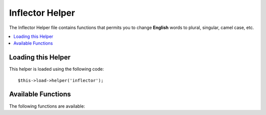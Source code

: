 ################
Inflector Helper
################

The Inflector Helper file contains functions that permits you to change
**English** words to plural, singular, camel case, etc.

.. contents::
  :local:

.. raw:: html

  <div class="custom-index container"></div>

Loading this Helper
===================

This helper is loaded using the following code::

	$this->load->helper('inflector');

Available Functions
===================

The following functions are available:


.. php:function:: singular($str)

	:param	string	$str: Input string
	:returns:	A singular word
	:rtype:	string

	Changes a plural word to singular. Example::

		echo singular('dogs'); // Prints 'dog'

.. php:function:: plural($str)

	:param	string	$str: Input string
	:returns:	A plural word
	:rtype:	string

	Changes a singular word to plural. Example::

		echo plural('dog'); // Prints 'dogs'

.. php:function:: camelize($str)

	:param	string	$str: Input string
	:returns:	Camelized string
	:rtype:	string

	Changes a string of words separated by spaces or underscores to camel
	case. Example::

		echo camelize('my_dog_spot'); // Prints 'myDogSpot'

.. php:function:: underscore($str)

	:param	string	$str: Input string
	:returns:	String containing underscores instead of spaces
	:rtype:	string

	Takes multiple words separated by spaces and underscores them.
	Example::

		echo underscore('my dog spot'); // Prints 'my_dog_spot'

.. php:function:: humanize($str[, $separator = '_'])

	:param	string	$str: Input string
	:param	string	$separator: Input separator
	:returns:	Humanized string
	:rtype:	string

	Takes multiple words separated by underscores and adds spaces between
	them. Each word is capitalized.

	Example::

		echo humanize('my_dog_spot'); // Prints 'My Dog Spot'

	To use dashes instead of underscores::

		echo humanize('my-dog-spot', '-'); // Prints 'My Dog Spot'

.. php:function:: word_is_countable($word)

	:param	string	$word: Input string
	:returns:	TRUE if the word is countable or FALSE if not
	:rtype:	bool

	Checks if the given word has a plural version. Example::

		word_is_countable('equipment'); // Returns FALSE

	.. note:: This function used to be called ``is_countable()`` in
		in previous CodeIgniter versions.

.. php:function:: ordinal_format($number)

	:param	int	$number: non-negative natural number to be converted
	:returns:	Ordinal numeral for given number or original value on failure
	:rtype:	string

	Returns the ordinal numeral (1st, 2nd, 3rd etc.) for a
	non-negative natural number. If the input is not a natural number
	greater than 0, the function will return the original value. Examples::

		echo ordinal_format(1); // Returns 1st
		echo ordinal_format(3); // Returns 3rd
		echo ordinal_format(21); // Returns 21st
		echo ordinal_format(102); // Returns 102nd
		echo ordinal_format(-5); // Invalid input, will return -5
